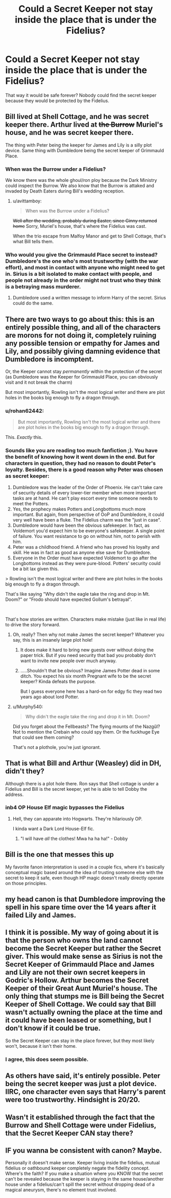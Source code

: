 #+TITLE: Could a Secret Keeper not stay inside the place that is under the Fidelius?

* Could a Secret Keeper not stay inside the place that is under the Fidelius?
:PROPERTIES:
:Score: 33
:DateUnix: 1545456817.0
:DateShort: 2018-Dec-22
:FlairText: Discussion
:END:
That way it would be safe forever? Nobody could find the secret keeper because they would be protected by the Fidelius.


** Bill lived at Shell Cottage, and he was secret keeper there. Arthur lived at +the Burrow+ Muriel's house, and he was secret keeper there.

The thing with Peter being the keeper for James and Lily is a silly plot device. Same thing with Dumbledore being the secret keeper of Grimmauld Place.
:PROPERTIES:
:Author: avittamboy
:Score: 68
:DateUnix: 1545463037.0
:DateShort: 2018-Dec-22
:END:

*** When was the Burrow under a Fidelius?

We know there was the whole ghoul/ron ploy because the Dark Ministry could inspect the Burrow. We also know that the Burrow is attaked and invaded by Death Eaters during Bill's wedding reception.
:PROPERTIES:
:Author: timeless1991
:Score: 14
:DateUnix: 1545463897.0
:DateShort: 2018-Dec-22
:END:

**** u/avittamboy:
#+begin_quote
  When was the Burrow under a Fidelius?
#+end_quote

+Well after the wedding, probably during Easter, since Ginny returned home+ Sorry, Muriel's house, that's where the Fidelius was cast.

When the trio escape from Malfoy Manor and get to Shell Cottage, that's what Bill tells them.
:PROPERTIES:
:Author: avittamboy
:Score: 32
:DateUnix: 1545464615.0
:DateShort: 2018-Dec-22
:END:


*** Who would you give the Grimmauld Place secret to instead? Dumbledore's the one who's most trustworthy (with the war effort), and most in contact with anyone who might need to get in. Sirius is a bit isolated to make contact with people, and people not already in the order might not trust who they think is a betraying mass murderer.
:PROPERTIES:
:Author: NuadaS
:Score: 5
:DateUnix: 1545485367.0
:DateShort: 2018-Dec-22
:END:

**** Dumbledore used a written message to inform Harry of the secret. Sirius could do the same.
:PROPERTIES:
:Author: Murphy540
:Score: 1
:DateUnix: 1545535838.0
:DateShort: 2018-Dec-23
:END:


** There are two ways to go about this: this is an entirely possible thing, and all of the characters are morons for not doing it, completely ruining any possible tension or empathy for James and Lily, and possibly giving damning evidence that Dumbledore is incomptent.

Or, the Keeper cannot stay /permanently/ within the protection of the secret (as Dumbledore was the Keeper for Grimmauld Place, you can obviously visit and it not break the charm)

But most importantly, Rowling isn't the most logical writer and there are plot holes in the books big enough to fly a dragon through.
:PROPERTIES:
:Author: Murphy540
:Score: 77
:DateUnix: 1545458139.0
:DateShort: 2018-Dec-22
:END:

*** u/rohan62442:
#+begin_quote
  But most importantly, Rowling isn't the most logical writer and there are plot holes in the books big enough to fly a dragon through.
#+end_quote

This. /Exactly/ this.
:PROPERTIES:
:Author: rohan62442
:Score: 61
:DateUnix: 1545463906.0
:DateShort: 2018-Dec-22
:END:


*** Sounds like you are reading too much fanfiction ;). You have the benefit of knowing how it went down in the end. But for characters in question, they had no reason to doubt Peter's loyalty. Besides, there is a good reason why Peter was chosen as secret keeper:

1. Dumbledore was the leader of the Order of Phoenix. He can't take care of security details of every lower-tier member when more important tasks are at hand. He can't play escort every time someone needs to meet the Potters.
2. Yes, the prophecy makes Potters and Longbottoms much more important. But again, from perspective of OoP and Dumbledore, it could very well have been a fluke. The Fidelius charm was the "just in case".
3. Dumbledore would have been the obvious safekeeper. In fact, as Voldemort you'd expect him to be everyone's safekeeper. A single point of failure. You want resistance to go on without him, not to perish with him.
4. Peter was a childhood friend. A friend who has proved his loyalty and skill. He was in fact as good as anyone else save for Dumbledore.
5. Everyone in the Order must have expected Voldemort to go after the Longbottoms instead as they were pure-blood. Potters' security could be a bit lax given this.

> Rowling isn't the most logical writer and there are plot holes in the books big enough to fly a dragon through.

That's like saying "Why didn't the eagle take the ring and drop in Mt. Doom?" or "Frodo should have expected Gollum's betrayal".

​

That's how stories are written. Characters make mistake (just like in real life) to drive the story forward.
:PROPERTIES:
:Author: aspectq
:Score: -8
:DateUnix: 1545486932.0
:DateShort: 2018-Dec-22
:END:

**** Oh, really? Then why not make James the secret keeper? Whatever you say, this is an insanely large plot hole!
:PROPERTIES:
:Author: raze1018
:Score: 13
:DateUnix: 1545496371.0
:DateShort: 2018-Dec-22
:END:

***** It does make it hard to bring new guests over without doing the paper trick. But if you need security that bad you probably don't want to invite new people over much anyway.
:PROPERTIES:
:Author: locksleyrox
:Score: 3
:DateUnix: 1545497817.0
:DateShort: 2018-Dec-22
:END:


***** .....Shouldn't that be obvious? Imagine James Potter dead in some ditch. You expect his six month Pregnant wife to be the secret keeper? Kinda defeats the purpose.

But I guess everyone here has a hard-on for edgy fic they read two years ago about lord Potter.
:PROPERTIES:
:Author: aspectq
:Score: 1
:DateUnix: 1545659403.0
:DateShort: 2018-Dec-24
:END:


**** u/Murphy540:
#+begin_quote
  Why didn't the eagle take the ring and drop it in Mt. Doom?
#+end_quote

Did you forget about the Fellbeasts? The flying mounts of the Nazgûl? Not to mention the Crebain who could spy them. Or the fuckhuge Eye that could see them coming?

That's not a plothole, you're just ignorant.
:PROPERTIES:
:Author: Murphy540
:Score: 7
:DateUnix: 1545535745.0
:DateShort: 2018-Dec-23
:END:


** That is what Bill and Arthur (Weasley) did in DH, didn't they?

Although there is a plot hole there. Ron says that Shell cottage is under a Fidelius and Bill is the secret keeper, yet he is able to tell Dobby the address.
:PROPERTIES:
:Author: MoD_Peverell
:Score: 21
:DateUnix: 1545457728.0
:DateShort: 2018-Dec-22
:END:

*** inb4 OP House Elf magic bypasses the Fidelius
:PROPERTIES:
:Author: darkpothead
:Score: 26
:DateUnix: 1545459442.0
:DateShort: 2018-Dec-22
:END:

**** Hell, they can apparate into Hogwarts. They're hilariously OP.

I kinda want a Dark Lord House-Elf fic.
:PROPERTIES:
:Author: PoliteFrenchCanadian
:Score: 18
:DateUnix: 1545472853.0
:DateShort: 2018-Dec-22
:END:

***** "I will have /all/ the clothes! Mwa ha ha ha!" - Dobby
:PROPERTIES:
:Author: ObsessionObsessor
:Score: 7
:DateUnix: 1545516981.0
:DateShort: 2018-Dec-23
:END:


** Bill is the one that messes this up

My favorite fanon interpretation is used in a couple fics, where it's basically conceptual magic based around the idea of trusting someone else with the secret to keep it safe, even though HP magic doesn't really directly operate on those principles.
:PROPERTIES:
:Author: AnimaLepton
:Score: 8
:DateUnix: 1545475837.0
:DateShort: 2018-Dec-22
:END:


** my head canon is that Dumbledore improving the spell in his spare time over the 14 years after it failed Lily and James.
:PROPERTIES:
:Author: Call0013
:Score: 5
:DateUnix: 1545500603.0
:DateShort: 2018-Dec-22
:END:


** I think it is possible. My way of going about it is that the person who owns the land cannot become the Secret Keeper but rather the Secret giver. This would make sense as Sirius is not the Secret Keeper of Grimmauld Place and James and Lily are not their own secret keepers in Godric's Hollow. Arthur becomes the Secret Keeper of their Great Aunt Muriel's house. The only thing that stumps me is Bill being the Secret Keeper of Shell Cottage. We could say that Bill wasn't actually owning the place at the time and it could have been leased or something, but I don't know if it could be true.

So the Secret Keeper can stay in the place forever, but they most likely won't, because it isn't their home.
:PROPERTIES:
:Author: afrose9797
:Score: 8
:DateUnix: 1545466470.0
:DateShort: 2018-Dec-22
:END:

*** I agree, this does seem possible.
:PROPERTIES:
:Author: agree-with-you
:Score: 4
:DateUnix: 1545466472.0
:DateShort: 2018-Dec-22
:END:


** As others have said, it's entirely possible. Peter being the secret keeper was just a plot device. IIRC, one character even says that Harry's parent were too trustworthy. Hindsight is 20/20.
:PROPERTIES:
:Author: aspectq
:Score: 2
:DateUnix: 1545485645.0
:DateShort: 2018-Dec-22
:END:


** Wasn't it established through the fact that the Burrow and Shell Cottage were under Fidelius, that the Secret Keeper CAN stay there?
:PROPERTIES:
:Score: 1
:DateUnix: 1545466861.0
:DateShort: 2018-Dec-22
:END:


** IF you wanna be consistent with canon? Maybe.

Personally it doesn't make sense. Keeper living inside the fidelius, mutual fidelius or oathbound keeper completely negate the fidelity concept. Where's the faith? If you make a situation where you KNOW that the secret can't be revealed because the keeper is staying in the same house/another house under a fidelius/can't spill the secret without dropping dead of a magical aneurysm, there's no element trust involved.
:PROPERTIES:
:Author: Fierysword5
:Score: 1
:DateUnix: 1545508477.0
:DateShort: 2018-Dec-22
:END:
